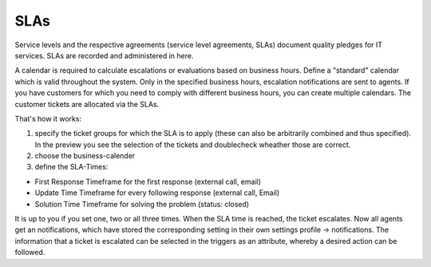 SLAs
****

Service levels and the respective agreements (service level agreements, SLAs) document quality pledges for IT services. SLAs are recorded and administered in here.

A calendar is required to calculate escalations or evaluations based on business hours.
Define a "standard" calendar which is valid throughout the system. Only in the specified business hours, escalation notifications are sent to agents.
If you have customers for which you need to comply with different business hours, you can create multiple calendars. The customer tickets are allocated via the SLAs.

That's how it works:

1. specify the ticket groups for which the SLA is to apply (these can also be arbitrarily combined and thus specified). In the preview you see the selection of the tickets and doublecheck wheather those are correct.
2. choose the business-calender
3. define the SLA-Times:

- First Response 	Timeframe for the first response (external call, email)
- Update Time 		Timeframe for every following response (external call, Email)
- Solution Time 	Timeframe for solving the problem (status: closed)

It is up to you if you set one, two or all three times. When the SLA time is reached, the ticket escalates. Now all agents get an notifications, which have stored the corresponding setting in their own settings profile -> notifications. The information that a ticket is escalated can be selected in the triggers as an attribute, whereby a desired action can be followed.